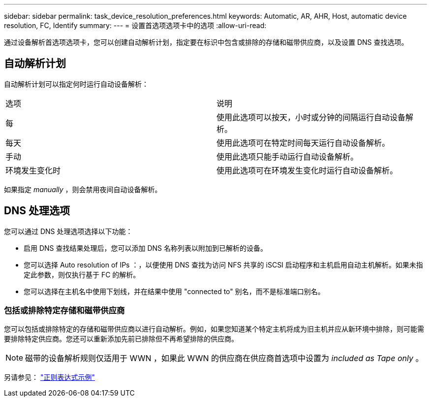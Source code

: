---
sidebar: sidebar 
permalink: task_device_resolution_preferences.html 
keywords: Automatic, AR, AHR, Host, automatic device resolution, FC, Identify 
summary:  
---
= 设置首选项选项卡中的选项
:allow-uri-read: 


[role="lead"]
通过设备解析首选项选项卡，您可以创建自动解析计划，指定要在标识中包含或排除的存储和磁带供应商，以及设置 DNS 查找选项。



== 自动解析计划

自动解析计划可以指定何时运行自动设备解析：

|===


| 选项 | 说明 


| 每 | 使用此选项可以按天，小时或分钟的间隔运行自动设备解析。 


| 每天 | 使用此选项可在特定时间每天运行自动设备解析。 


| 手动 | 使用此选项只能手动运行自动设备解析。 


| 环境发生变化时 | 使用此选项可在环境发生变化时运行自动设备解析。 
|===
如果指定 _manually_ ，则会禁用夜间自动设备解析。



== DNS 处理选项

您可以通过 DNS 处理选项选择以下功能：

* 启用 DNS 查找结果处理后，您可以添加 DNS 名称列表以附加到已解析的设备。
* 您可以选择 Auto resolution of IPs ：，以便使用 DNS 查找为访问 NFS 共享的 iSCSI 启动程序和主机启用自动主机解析。如果未指定此参数，则仅执行基于 FC 的解析。
* 您可以选择在主机名中使用下划线，并在结果中使用 "connected to" 别名，而不是标准端口别名。




=== 包括或排除特定存储和磁带供应商

您可以包括或排除特定的存储和磁带供应商以进行自动解析。例如，如果您知道某个特定主机将成为旧主机并应从新环境中排除，则可能需要排除特定供应商。您还可以重新添加先前已排除但不再希望排除的供应商。


NOTE: 磁带的设备解析规则仅适用于 WWN ，如果此 WWN 的供应商在供应商首选项中设置为 _included as Tape only_ 。

另请参见： link:concept_device_resolution_regex_examples.html["正则表达式示例"]
